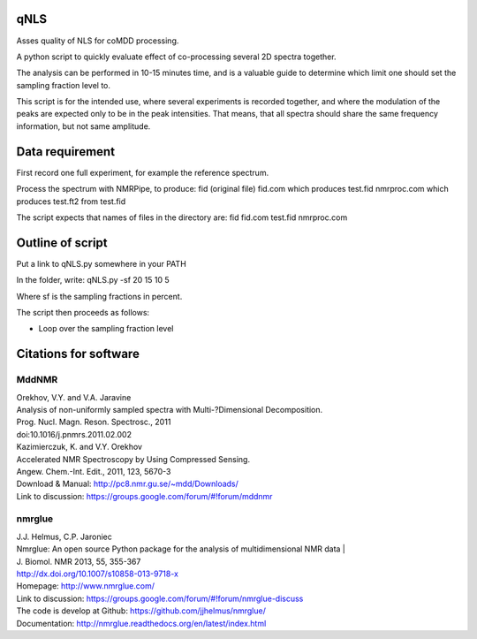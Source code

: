 ====
qNLS 
====

Asses quality of NLS for coMDD processing.

A python script to quickly evaluate effect of co-processing several 2D spectra together.

The analysis can be performed in 10-15 minutes time, and is a valuable guide to determine which limit one should set the sampling fraction level to.

This script is for the intended use, where several experiments is recorded together, and where the modulation of the peaks are expected only to be in the peak intensities.
That means, that all spectra should share the same frequency information, but not same amplitude.

================
Data requirement
================
First record one full experiment, for example the reference spectrum.

Process the spectrum with NMRPipe, to produce:
fid (original file)
fid.com which produces test.fid
nmrproc.com which produces test.ft2 from test.fid

The script expects that names of files in the directory are:
fid
fid.com
test.fid
nmrproc.com

=================
Outline of script
=================
Put a link to qNLS.py somewhere in your PATH

In the folder, write:
qNLS.py -sf 20 15 10 5

Where sf is the sampling fractions in percent.

The script then proceeds as follows:

* Loop over the sampling fraction level





======================
Citations for software
======================

MddNMR
-------
| Orekhov, V.Y. and V.A. Jaravine  
| Analysis of non-uniformly sampled spectra with Multi-?Dimensional Decomposition.  
| Prog. Nucl. Magn. Reson. Spectrosc., 2011
| doi:10.1016/j.pnmrs.2011.02.002 

| Kazimierczuk, K. and V.Y. Orekhov
| Accelerated NMR Spectroscopy by Using Compressed Sensing.  
| Angew. Chem.-Int. Edit., 2011, 123, 5670-3  

| Download & Manual: http://pc8.nmr.gu.se/~mdd/Downloads/  
| Link to discussion: https://groups.google.com/forum/#!forum/mddnmr  

nmrglue
-------
| J.J. Helmus, C.P. Jaroniec  
| Nmrglue: An open source Python package for the analysis of multidimensional NMR data | 
| J. Biomol. NMR 2013, 55, 355-367
| http://dx.doi.org/10.1007/s10858-013-9718-x

| Homepage: http://www.nmrglue.com/  
| Link to discussion: https://groups.google.com/forum/#!forum/nmrglue-discuss  
| The code is develop at Github: https://github.com/jjhelmus/nmrglue/  
| Documentation: http://nmrglue.readthedocs.org/en/latest/index.html  



